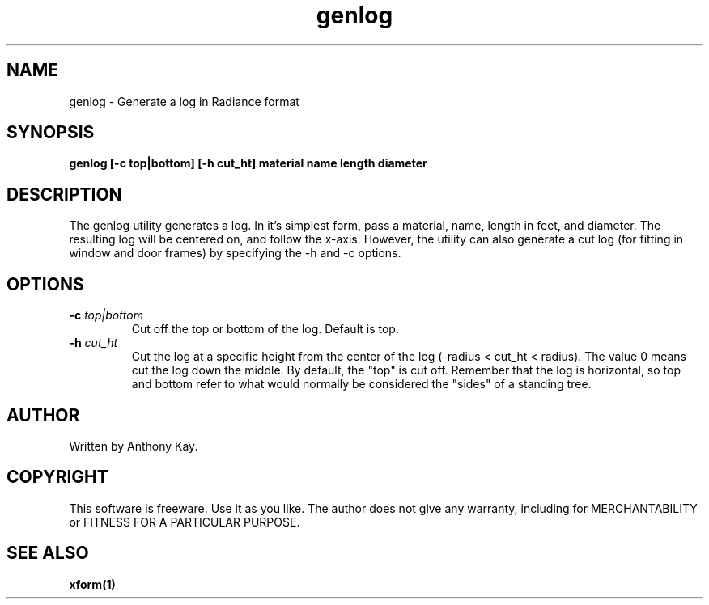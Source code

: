 .TH genlog 1 "Nov. 2002" "genlog 1.0" "Geometry Generator for Radiance"
.SH NAME
genlog \- Generate a log in Radiance format
.SH SYNOPSIS
.B genlog \fB[\-c top|bottom] [\-h cut_ht] material name length diameter\fR
.SH DESCRIPTION
.P
The genlog utility generates a log. In it's simplest form, pass a material,
name, length in feet, and diameter. The resulting log will be centered on, and
follow the x\-axis.  However, the utility can also generate a cut log (for
fitting in window and door frames) by specifying the \-h and \-c options.  
.SH OPTIONS
.TP
.BI \-c " top|bottom"
Cut off the top or bottom of the log. Default is top.
.TP
.BI \-h " cut_ht"
Cut the log at a specific height from the center of the log (\-radius < cut_ht
< radius). The value 0 means cut the log down the middle. By default, the "top" is
cut off. Remember that the log is horizontal, so top and bottom refer to what would
normally be considered the "sides" of a standing tree.
.SH AUTHOR
Written by Anthony Kay.
.SH COPYRIGHT
This software is freeware. Use it as you like. The author does not give any warranty, 
including for MERCHANTABILITY or FITNESS FOR A PARTICULAR PURPOSE.
.SH SEE ALSO
.P
.B xform(1)
